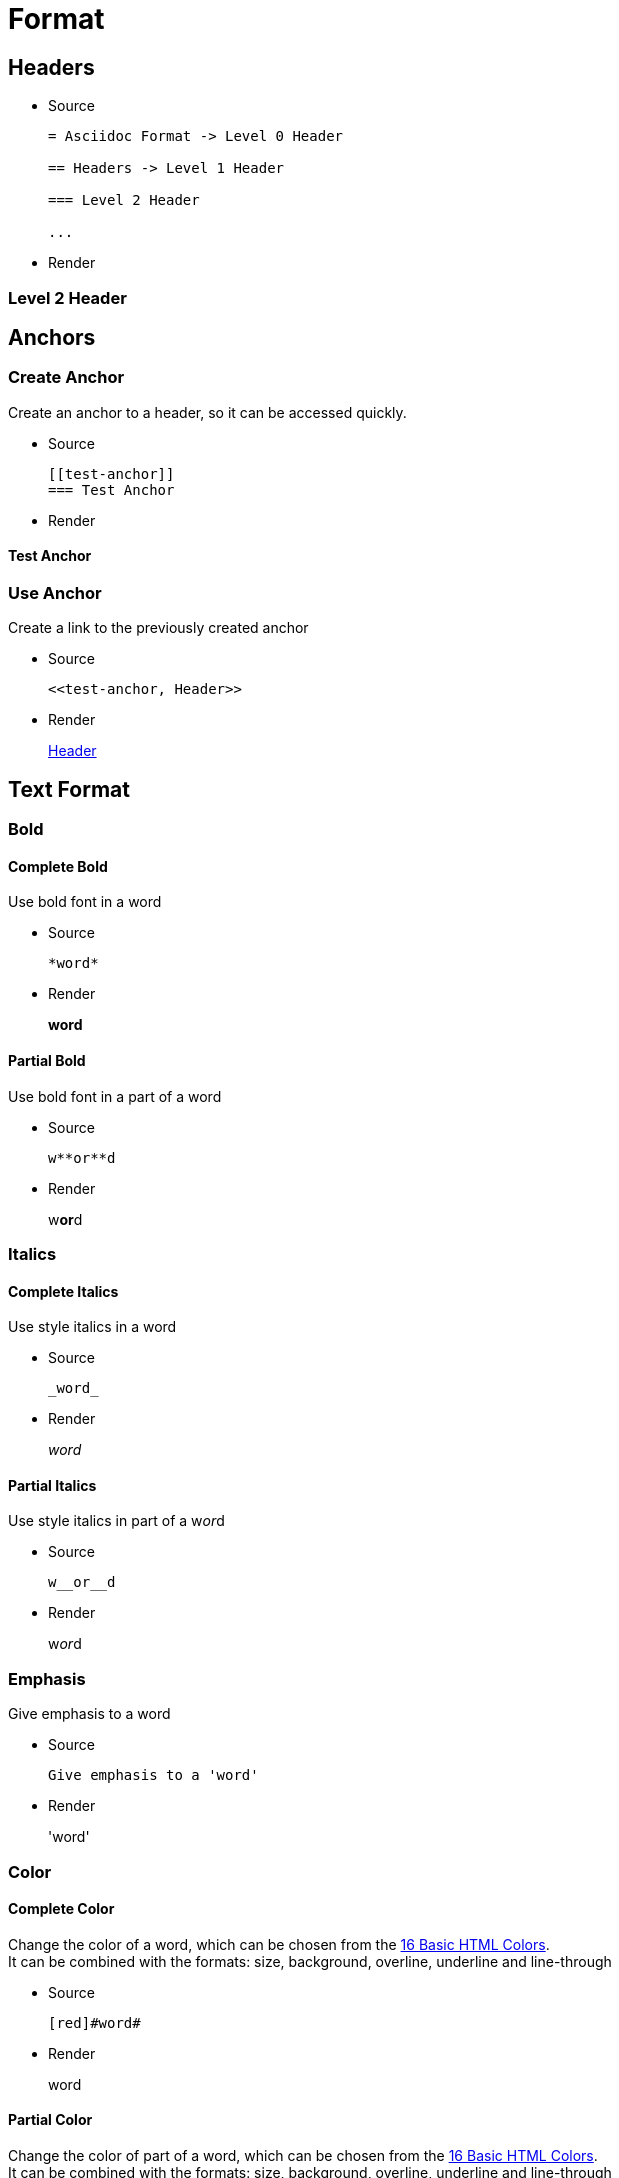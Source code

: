 :slug: format/
:description: TODO
:keywords: TODO
:variable: Asciidoc
:plus: &#43

= Format

== Headers

* Source
+
....
= Asciidoc Format -> Level 0 Header

== Headers -> Level 1 Header

=== Level 2 Header

...
....

* Render

=== Level 2 Header

== Anchors

=== Create Anchor

Create an anchor to a header,
so it can be accessed quickly.

* Source
+
....
[[test-anchor]]
=== Test Anchor
....

* Render

[[test-anchor]]
==== Test Anchor

=== Use Anchor

Create a link to the previously created anchor

* Source
+
....
<<test-anchor, Header>>
....

* Render
+
<<test-anchor, Header>>

== Text Format

=== Bold

==== Complete Bold

Use bold font in a word

* Source
+
....
*word*
....

* Render
+
*word*

==== Partial Bold

Use bold font in a part of a word

* Source
+
....
w**or**d
....

* Render
+
w**or**d

=== Italics

==== Complete Italics

Use style italics in a word

* Source
+
....
_word_
....

* Render
+
_word_

==== Partial Italics

Use style italics in part of a w__or__d

* Source
+
....
w__or__d
....

* Render
+
w__or__d

=== Emphasis

Give emphasis to a word

* Source
+
....
Give emphasis to a 'word'
....

* Render
+
'word'

=== Color

==== Complete Color

Change the color of a word,
which can be chosen from the
link:http://www.elizabethcastro.com/html/colors/sixteencolors.html[16 Basic HTML Colors]. +
It can be combined with the formats:
size, background, overline, underline and line-through

* Source
+
....
[red]#word#
....

* Render
+
[red]#word#

==== Partial Color

Change the color of part of a word,
which can be chosen from the
link:http://www.elizabethcastro.com/html/colors/sixteencolors.html[16 Basic HTML Colors]. +
It can be combined with the formats:
size, background, overline, underline and line-through

* Source
+
....
w[blue]##or##d
....

* Render
+
w[blue]##or##d

=== Size

==== Complete Size

Change the size of a word. +
It can be combined with the formats:
color, background, overline, underline and line-through

* Source
+
....
[big]#word#
....

* Render
+
[big]#word#

==== Partial Size

Change the size of part of a word. +
It can be combined with the formats:
color, background, overline, underline and line-through

* Source
+
....
w[small]##or##d
....

* Render
+
w[small]##or##d

=== Background

==== Complete Background

Change the background color of a word,
which can be chosen from the
link:http://www.elizabethcastro.com/html/colors/sixteencolors.html[16 Basic HTML Colors]. +
It can be combined with the formats:
color, size, overline, underline and line-through

* Source
+
....
[aqua-background]#word#
....

* Render
+
[aqua-background]#word#

==== Partial Background

Change the background color of part a word,
which can be chosen from the
link:http://www.elizabethcastro.com/html/colors/sixteencolors.html[16 Basic HTML Colors]. +
It can be combined with the formats:
color, size, overline, underline and line-through

* Source
+
....
w[aqua-background]##or##d
....

* Render
+
w[aqua-background]##or##d

=== Overline

==== Complete Overline

Add line over a word. +
It can be combined with the formats:
color, size, background, underline and line-through

* Source
+
....
[overline]#word#
....

* Render
+
[overline]#word#

==== Partial Overline

Add line over part of a word. +
It can be combined with the formats:
color, size, background, underline and line-through

* Source
+
....
w[overline]##or##d
....

* Render
+
w[overline]##or##d

=== Underline

==== Complete Underline

Add line under a word. +
It can be combined with the formats:
color, size, background, overline and line-through

* Source
+
....
[underline]#word#
....

* Render
+
[underline]#word#

==== Partial Underline

Add line under part of a word. +
It can be combined with the formats:
color, size, background, overline and line-through

* Source
+
....
w[underline]##or##d
....

* Render
+
w[underline]##or##d

=== Line Through

==== Complete Line Through

Add line through a word. +
It can be combined with the formats:
color, size, background, overline and underline

* Source
+
....
[line-through]#word#
....

* Render
+
[line-through]#word#

==== Partial Line Through

Add line through part of a word. +
It can be combined with the formats:
color, size, background, overline and underline

* Source
+
....
w[line-through]##or##d
....

* Render
+
w[line-through]##or##d


=== Style Combination

* Source
+
....
[green yellow-background overline]##wo##[blue purple-background underline]#rd#
....

* Render
+
[green yellow-background overline]##wo##[blue purple-background underline]#rd#

=== Single Quotes

Place a word in single quotes

* Source
+
....
`word'
.... 

* Render
+
`word'

=== Double Quotes

Place a word in double quotes

* Source
+
....
``word''
.... 

* Render
+
``word''

=== Superscripts

Place a word, 
or part of a word,
as a superscript

* Source
+
....
^super^script
....

* Render
+
^super^script

=== Subscripts

Place a word, 
or part of a word,
as a subscript

* Source
+
....
~wo~rd
....

* Render
+
~wo~rd

=== Monospaced

Use monospaced font

==== Monospaced - Option 1

* Source
+
....
+word+
....

* Render
+
+word+

==== Monospaced - Option 2 - Do not use

* Source
+
....
`word`
....

* Render
+
`word`

=== Line Break

Break a line in the same paragraph

* Source
+
....
This idea ends here. +
And I want this one in a new line,
but in the same paragraph
....

* Render
+
This idea ends here. +
And I want this one in a new line,
but in the same paragraph

=== Escape Character

Use the backslash (\)
to escape special characters

* Source
+
....
\*word* (Normally, it would make the word bold)
....

* Render
+
\*word*

=== Comments

Use two slashes (//)
to comment in the text
and do not render it in the HTML.

* Source
+
....
The next line is a comment.
// It should not be rendered in the HTML
....

* Render
+
The next line is a comment.
// It should not be rendered in the HTML

=== Pass-through HTML - Do not use

Delimit HTML code in 3 plus (+)
to execute it once rendered. +
Do not use this method,
since the idea of Pelican
is to separate content from style,
so focus only on content in the .adocs 

* Source
+
....
+++<u>HTML</u>+++
....

* Render
+
+++<u>HTML</u>+++

=== Licence Characters

* Source
+
....
(C), (R), (TM)
....

* Render
+
(C), (R), (TM)

== Media and links

=== Titles

They are delacred before an element, starting with a dot
(images, lists, quotes, literals, ...)

==== Image Titles

* Source
+
....
.Image Title
image::doge.png[Doge]
....

* Render
+
.Image Title
image::doge.png[Doge]

==== Video Title

* Source
+
....
.Video Title
video::he-man.mp4[He-man]
....

* Render
+
.Video Title
video::he-man.mp4[He-man]

==== Literal Title

* Source
+
....
 .Literal Title
 ....
 Literal Block
 ....
....

* Render
+
.Literal Title
....
Literal block
....

==== List Title

* Source
+
....
.List Title
. Item 1
.. Subitem 1
. Item 2
....

* Render
+
.List Title
. Item 1
.. Subitem 1
. Item 2

==== Quote Title

* Source
+
....
.Quote Title
[quote]
I'm Batman
....

* Render
+
.Quote Title
[quote]
I'm Batman

==== Table Title

* Source
+
....
.Table Title
|====
| Col 1 | Col 2
|====
....

* Render
+
.Table Title
|====
| Col 1 | Col 2
|====

==== Paragraph Title

* Source
+
....
.Paragraph Title
Normal Paragraph
....

* Render
+
.Paragraph Title
Normal Paragraph

==== Code Title

* Source
+
....
.Code Title
[source, python]
print "Hello World"
....

* Render
+
.Code Title
[source, python]
print "Hello World"

=== Images

==== Block Images

* Source
+
....
image::doge.png[Doge]
....

* Render
+
Block Image
+
image::doge.png[Doge]

==== Inline Images

* Source
+
....
image:doge.png[Doge]
....

* Render
+
Inline Image
image:doge.png[Doge]

=== Videos

* Source
+
....
video::he-man.mp4[He-man]
....

* Render
+
video::he-man.mp4[He-man]

=== Links

==== Link - Option 1

When this option is being used,
every punctuaction mark
goes outside of the square brackets ``[]''

* Source
+
....
link:https://google.com[Google].
....

* Render
+
link:https://google.com[Google].

==== Link - Option 1 - Type button

* Source
+
....
[button]#link:https://google.com[Google]#.
....

* Render
+
[button]#link:https://google.com[Google]#.

==== Link - Option 2 - Do not use

* Source
+
....
https://google.com
....

* Render
+
https://google.com

== Special Blocks

=== Literals

==== Literal - Option 1

A literal block is delimited by 4 dots before and after the content

* Source
+
....
 ....
 Hello
 ....
....

* Render
+
....
Hello
....

==== Litearl - Option 2 - Do not use

Setting a blank space as the first character of a line

* Source
+
....
{space}Hello
....

* Render
+
 Hello

=== Quotes

==== Quote Without Source Information

* Source
+
....
[quote]
I'm Batman
....

* Render
+
[quote]
I'm Batman

==== Quote With Source Information

* Source
+
....
[quote, Batman, Detective Comics]
I'm Batman
....

* Render
+
[quote, Batman, Detective Comics]
I'm Batman

=== Source Code

==== Simple code

* Source
+
....
.Code.py
[source, python]
print "Hello World"
....

* Render
+
.Code.py
[source, python]
print "Hello World"


==== Source Code With Numbered Lines

* Source
+
....
.Code.java
[source, java, linenums]
----
Line 1
Line 2
Line 3
----
....

* Render
+
.Code.java
[source, java, linenums]
----
Line 1
Line 2
Line 3
----

==== Code Inside a List

* Source
+
....
. Item 1
+
.Code1.py
[source, python]
----
print "Hello World"
----

. Item 2
+
.Code2.py
[source, python]
----
print "Bye World"
----
....

* Render
+
. Item 1
+
.Code1.py
[source, python]
----
print "Hello World"
----

. Item 2
+
.Code2.py
[source, python]
----
print "Bye World"
----

=== Lists

==== Unordered Lists

* Source
+
....
* Item 1
- Subitem 1.1
** Subitem 1.2
....

* Render
+
* Item 1
- Subitem 1.1
** Subitem 1.2

==== Ordered Lists

* Source
+
....
. Item 1
.. Item 1.1
... Item 1.1.1
.. Item 1.2
... Item 1.2.1
.... Item 1.2.1.1
. Item 2
....

* Render
+
. Item 1
.. Item 1.1
... Item 1.1.1
.. Item 1.2
... Item 1.2.1
.... Item 1.2.1.1
. Item 2

==== List Continuation

* Source
+
....
. Something about a topic
+
Still talking about the same topic

. Another Topic

Talking about something else
....

* Render
+
. Something about a topic
+
Still talking about the same topic

. Another Topic

Talking about something else

=== Tables

==== Simple table

* Source
+
....
.Title
[options="header"] -> Optional
|====
|Col 1|Col 2      |Col 3
|1    |Item 1     |a
|2    |Item 2     |b
|3    |Item 3     |c
|6    |Three items|d
|====
....

* Render
+
.Title
[options="header"]
|====
|Col 1|Col 2      |Col 3
|1    |Item 1     |a
|2    |Item 2     |b
|3    |Item 3     |c
|6    |Three items|d
|====


==== A More Complicated Table

* Source
+
....
[grid="rows",format="csv"]
[options="header",cols="^,<,<s,<,>m"]
|====
ID,FName,LName,Address,Phone
1,Vasya,Pupkin,London,+123
2,X,Y,"A,B",45678
|====

grid -> Sets borders
format -> Sets the delimiter character between columns
header -> The first column are headers
cols -> Sets format of the columns
  ^  align center in the row
  <  align left in the row
  <s align left in the row and font strong (bold)
  >m align right in the row and font monospaced

The CSS of the site overrides some of the previous.
....

* Render
+
[grid="rows",format="csv"]
[options="header",cols="^,<,<s,<,>m"]
|====
ID,FName,LName,Address,Phone
1,Vasya,Pupkin,London,+123
2,X,Y,"A,B",45678
|====


==== Multiline cells in a table, custom caption

* Source
+
....
.Multiline cells, row/col span
[caption="Tabla"]
|====
|Date |Duration |Avg HR |Notes

|22-Aug-08 .2+^.^|10:24 | 157 |
Worked out MSHR (max sustainable
heart rate) by going hard
for this interval.

|22-Aug-08 | 152 |
Back-to-back with previous interval.

|24-Aug-08 3+^|none
|====

.2+^.^ -> Occupy two cells vertically and align center
          horizontally and vertically
3+^    -> Occupy 3 cells horizontally and align center horizontally

A dot (.) represents columns
....

* Render
+
.Multiline cells, row/col span
[caption="Tabla 1."]
|====
|Date |Duration |Avg HR |Notes

|22-Aug-08 .2+^.^|10:24 | 157 |
Worked out MSHR (max sustainable
heart rate) by going hard
for this interval.

|22-Aug-08 | 152 |
Back-to-back with previous interval.

|24-Aug-08 3+^|none
|====


=== Questions and Answers

* Source
+
....
[qanda]
Question 1::
   Answer 1
Question 2::
   Answer 2nse.
       . Repeat.
....

* Render
+
[qanda]
Question 1::
   Answer 1
Question 2::
   Answer 2nse.
       . Repeat.

=== Definitions

* Source
+
....
Term 1:: Definition
Term 2:: Definition
[horizontal]
Subterm 2.1::: Definition can also be placed horizontally
....

* Render
+
Term 1:: Definition
Term 2:: Definition
[horizontal]
Subterm 2.1::: Definition can also be placed horizontally

=== Horizontal Rule

* Source
+
....
'''
....

* Render
+
'''

=== Variables

They can be declared at the beginning of the document.

* Source
+
....
:variable: Asciidoc

This text is written in {variable}
....

* Render
+
This text is written in {variable}

=== Classes

==== Inline Classes

As with colors,
inline elements can be given a class name
and then be edited in the CSS

* Source
+
....
[new-class]#element#
....

* Render
+
[new-class]#element#

==== Block Classes

Block elements can also
be given class names

* Source
+
....
[role="new-class"]
----
Text
----
....

* Render
+
[role="new-class"]
----
Text
----

== References

. link:http://powerman.name/doc/asciidoc[Asciidoc Cheat Sheet]
. link:http://asciidoc.org/userguide.html[Asciidoc User Guide]
